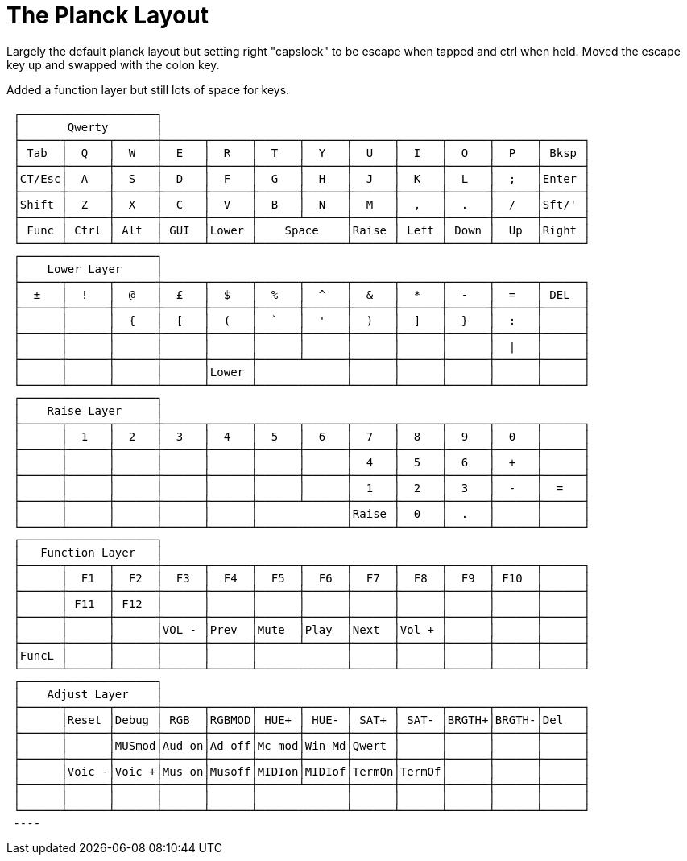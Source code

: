 = The Planck Layout

Largely the default planck layout but setting right "capslock" to be escape when tapped and ctrl when held. Moved the escape key up and swapped with the colon key. 

Added a function layer but still lots of space for keys.
----

 ┌────────────────────┐
 │       Qwerty       │
 ├──────┬──────┬──────┼──────┬──────┬──────┬──────┬──────┬──────┬──────┬──────┬──────┐
 │ Tab  │  Q   │  W   │  E   │  R   │  T   │  Y   │  U   │  I   │  O   │  P   │ Bksp │
 ├──────┼──────┼──────┼──────┼──────┼──────┼──────┼──────┼──────┼──────┼──────┼──────┤
 │CT/Esc│  A   │  S   │  D   │  F   │  G   │  H   │  J   │  K   │  L   │  ;   │Enter │
 ├──────┼──────┼──────┼──────┼──────┼──────┼──────┼──────┼──────┼──────┼──────┼──────┤
 │Shift │  Z   │  X   │  C   │  V   │  B   │  N   │  M   │  ,   │  .   │  /   │Sft/' │
 ├──────┼──────┼──────┼──────┼──────┼──────┴──────┼──────┼──────┼──────┼──────┼──────┤
 │ Func │ Ctrl │ Alt  │ GUI  │Lower │    Space    │Raise │ Left │ Down │  Up  │Right │
 └──────┴──────┴──────┴──────┴──────┴─────────────┴──────┴──────┴──────┴──────┴──────┘
 ┌────────────────────┐
 │    Lower Layer     │
 ├──────┬──────┬──────┼──────┬──────┬──────┬──────┬──────┬──────┬──────┬──────┬──────┐
 │  ±   │  !   │  @   │  £   │  $   │  %   │  ^   │  &   │  *   │  -   │  =   │ DEL  │
 ├──────┼──────┼──────┼──────┼──────┼──────┼──────┼──────┼──────┼──────┼──────┼──────┤
 │      │      │  {   │  [   │  (   │  `   │  '   │  )   │  ]   │  }   │  :   │      │
 ├──────┼──────┼──────┼──────┼──────┼──────┼──────┼──────┼──────┼──────┼──────┼──────┤
 │      │      │      │      │      │      │      │      │      │      │  |   │      │
 ├──────┼──────┼──────┼──────┼──────┼──────┴──────┼──────┼──────┼──────┼──────┼──────┤
 │      │      │      │      │Lower │             │      │      │      │      │      │
 └──────┴──────┴──────┴──────┴──────┴─────────────┴──────┴──────┴──────┴──────┴──────┘
 ┌────────────────────┐
 │    Raise Layer     │
 ├──────┬──────┬──────┼──────┬──────┬──────┬──────┬──────┬──────┬──────┬──────┬──────┐
 │      │  1   │  2   │  3   │  4   │  5   │  6   │  7   │  8   │  9   │  0   │      │
 ├──────┼──────┼──────┼──────┼──────┼──────┼──────┼──────┼──────┼──────┼──────┼──────┤
 │      │      │      │      │      │      │      │  4   │  5   │  6   │  +   │      │
 ├──────┼──────┼──────┼──────┼──────┼──────┼──────┼──────┼──────┼──────┼──────┼──────┤
 │      │      │      │      │      │      │      │  1   │  2   │  3   │  -   │  =   │
 ├──────┼──────┼──────┼──────┼──────┼──────┴──────┼──────┼──────┼──────┼──────┼──────┤
 │      │      │      │      │      │             │Raise │  0   │  .   │      │      │
 └──────┴──────┴──────┴──────┴──────┴─────────────┴──────┴──────┴──────┴──────┴──────┘
 ┌────────────────────┐
 │   Function Layer   │
 ├──────┬──────┬──────┼──────┬──────┬──────┬──────┬──────┬──────┬──────┬──────┬──────┐
 │      │  F1  │  F2  │  F3  │  F4  │  F5  │  F6  │  F7  │  F8  │  F9  │ F10  │      │
 ├──────┼──────┼──────┼──────┼──────┼──────┼──────┼──────┼──────┼──────┼──────┼──────┤
 │      │ F11  │ F12  │      │      │      │      │      │      │      │      │      │
 ├──────┼──────┼──────┼──────┼──────┼──────┼──────┼──────┼──────┼──────┼──────┼──────┤
 │      │      │      │VOL - │Prev  │Mute  │Play  │Next  │Vol + │      │      │      │
 ├──────┼──────┼──────┼──────┼──────┼──────┴──────┼──────┼──────┼──────┼──────┼──────┤
 │FuncL │      │      │      │      │             │      │      │      │      │      │
 └──────┴──────┴──────┴──────┴──────┴─────────────┴──────┴──────┴──────┴──────┴──────┘
 ┌────────────────────┐
 │    Adjust Layer    │
 ├──────┬──────┬──────┼──────┬──────┬──────┬──────┬──────┬──────┬──────┬──────┬──────┐
 │      │Reset │Debug │ RGB  │RGBMOD│ HUE+ │ HUE- │ SAT+ │ SAT- │BRGTH+│BRGTH-│Del   │
 ├──────┼──────┼──────┼──────┼──────┼──────┼──────┼──────┼──────┼──────┼──────┼──────┤
 │      │      │MUSmod│Aud on│Ad off│Mc mod│Win Md│Qwert │      │      │      │      │
 ├──────┼──────┼──────┼──────┼──────┼──────┼──────┼──────┼──────┼──────┼──────┼──────┤
 │      │Voic -│Voic +│Mus on│Musoff│MIDIon│MIDIof│TermOn│TermOf│      │      │      │
 ├──────┼──────┼──────┼──────┼──────┼──────┴──────┼──────┼──────┼──────┼──────┼──────┤
 │      │      │      │      │      │             │      │      │      │      │      │
 └──────┴──────┴──────┴──────┴──────┴─────────────┴──────┴──────┴──────┴──────┴──────┘
 ----
